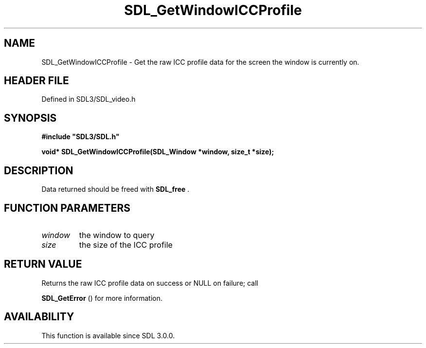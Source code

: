 .\" This manpage content is licensed under Creative Commons
.\"  Attribution 4.0 International (CC BY 4.0)
.\"   https://creativecommons.org/licenses/by/4.0/
.\" This manpage was generated from SDL's wiki page for SDL_GetWindowICCProfile:
.\"   https://wiki.libsdl.org/SDL_GetWindowICCProfile
.\" Generated with SDL/build-scripts/wikiheaders.pl
.\"  revision SDL-prerelease-3.1.1-227-gd42d66149
.\" Please report issues in this manpage's content at:
.\"   https://github.com/libsdl-org/sdlwiki/issues/new
.\" Please report issues in the generation of this manpage from the wiki at:
.\"   https://github.com/libsdl-org/SDL/issues/new?title=Misgenerated%20manpage%20for%20SDL_GetWindowICCProfile
.\" SDL can be found at https://libsdl.org/
.de URL
\$2 \(laURL: \$1 \(ra\$3
..
.if \n[.g] .mso www.tmac
.TH SDL_GetWindowICCProfile 3 "SDL 3.1.1" "SDL" "SDL3 FUNCTIONS"
.SH NAME
SDL_GetWindowICCProfile \- Get the raw ICC profile data for the screen the window is currently on\[char46]
.SH HEADER FILE
Defined in SDL3/SDL_video\[char46]h

.SH SYNOPSIS
.nf
.B #include \(dqSDL3/SDL.h\(dq
.PP
.BI "void* SDL_GetWindowICCProfile(SDL_Window *window, size_t *size);
.fi
.SH DESCRIPTION
Data returned should be freed with 
.BR SDL_free
\[char46]

.SH FUNCTION PARAMETERS
.TP
.I window
the window to query
.TP
.I size
the size of the ICC profile
.SH RETURN VALUE
Returns the raw ICC profile data on success or NULL on failure; call

.BR SDL_GetError
() for more information\[char46]

.SH AVAILABILITY
This function is available since SDL 3\[char46]0\[char46]0\[char46]

